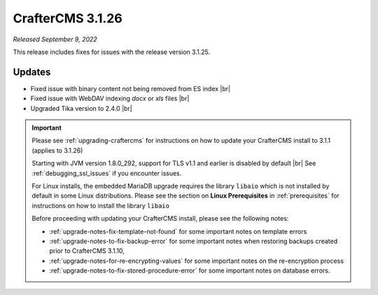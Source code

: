 .. index:: CrafterCMS 3.1.26 Release Notes

-----------------
CrafterCMS 3.1.26
-----------------

*Released September 9, 2022*

This release includes fixes for issues with the release version 3.1.25.

^^^^^^^
Updates
^^^^^^^

* Fixed issue with binary content not being removed from ES index |br|

* Fixed issue with WebDAV indexing *docx* or *xls* files |br|

* Upgraded Tika version to 2.4.0 |br|

.. important::

    Please see :ref:`upgrading-craftercms` for instructions on how to update your CrafterCMS install to 3.1.1 (applies to 3.1.26)

    Starting with JVM version 1.8.0_292, support for TLS v1.1 and earlier is disabled by default |br|
    See :ref:`debugging_ssl_issues` if you encounter issues.

    For Linux installs, the embedded MariaDB upgrade requires the library ``libaio`` which is not installed by default in some Linux distributions.  Please see the section on **Linux Prerequisites** in :ref:`prerequisites` for instructions on how to install the library ``libaio``

    Before proceeding with updating your CrafterCMS install, please see the following notes:

    - :ref:`upgrade-notes-fix-template-not-found` for some important notes on template errors
    - :ref:`upgrade-notes-to-fix-backup-error` for some important notes when restoring backups created prior to
      CrafterCMS 3.1.10,
    - :ref:`upgrade-notes-for-re-encrypting-values` for some important notes on the re-encryption process
    - :ref:`upgrade-notes-to-fix-stored-procedure-error` for some important notes on database errors.


